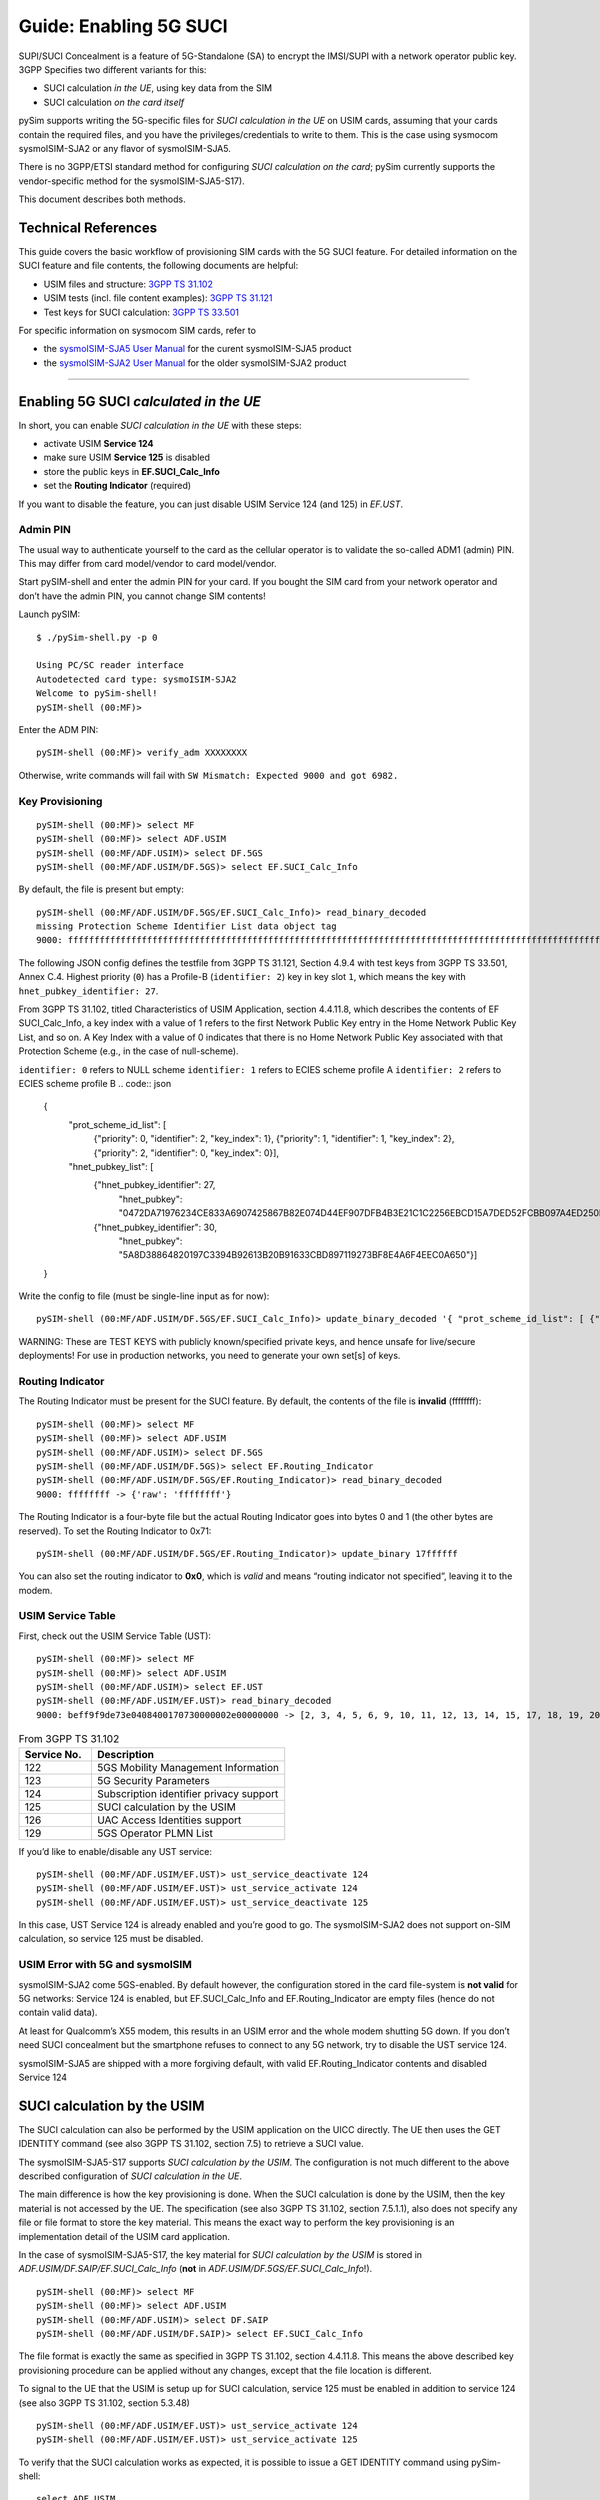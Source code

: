 
Guide: Enabling 5G SUCI
=======================

SUPI/SUCI Concealment is a feature of 5G-Standalone (SA) to encrypt the
IMSI/SUPI with a network operator public key.  3GPP Specifies two different
variants for this:

* SUCI calculation *in the UE*, using key data from the SIM
* SUCI calculation *on the card itself*

pySim supports writing the 5G-specific files for *SUCI calculation in the UE* on USIM cards, assuming
that your cards contain the required files, and you have the privileges/credentials to write to them.
This is the case using sysmocom sysmoISIM-SJA2 or any flavor of sysmoISIM-SJA5.

There is no 3GPP/ETSI standard method for configuring *SUCI calculation on the card*; pySim currently
supports the vendor-specific method for the sysmoISIM-SJA5-S17).

This document describes both methods.


Technical References
~~~~~~~~~~~~~~~~~~~~

This guide covers the basic workflow of provisioning SIM cards with the 5G SUCI feature. For detailed information on the SUCI feature and file contents, the following documents are helpful:

* USIM files and structure: `3GPP TS 31.102 <https://www.etsi.org/deliver/etsi_ts/131100_131199/131102/16.06.00_60/ts_131102v160600p.pdf>`__
* USIM tests (incl. file content examples): `3GPP TS 31.121 <https://www.etsi.org/deliver/etsi_ts/131100_131199/131121/16.01.00_60/ts_131121v160100p.pdf>`__
* Test keys for SUCI calculation: `3GPP TS 33.501 <https://www.etsi.org/deliver/etsi_ts/133500_133599/133501/16.05.00_60/ts_133501v160500p.pdf>`__

For specific information on sysmocom SIM cards, refer to

* the `sysmoISIM-SJA5 User Manual <https://sysmocom.de/manuals/sysmoisim-sja5-manual.pdf>`__ for the curent
  sysmoISIM-SJA5 product
* the `sysmoISIM-SJA2 User Manual <https://sysmocom.de/manuals/sysmousim-manual.pdf>`__ for the older
  sysmoISIM-SJA2 product

--------------


Enabling 5G SUCI *calculated in the UE*
~~~~~~~~~~~~~~~~~~~~~~~~~~~~~~~~~~~~~~~

In short, you can enable *SUCI calculation in the UE* with these steps:

* activate USIM **Service 124**
* make sure USIM **Service 125** is disabled
* store the public keys in **EF.SUCI_Calc_Info**
* set the **Routing Indicator** (required)

If you want to disable the feature, you can just disable USIM Service 124 (and 125) in `EF.UST`.


Admin PIN
---------

The usual way to authenticate yourself to the card as the cellular
operator is to validate the so-called ADM1 (admin) PIN.  This may differ
from card model/vendor to card model/vendor.

Start pySIM-shell and enter the admin PIN for your card. If you bought
the SIM card from your network operator and don’t have the admin PIN,
you cannot change SIM contents!

Launch pySIM:

::

    $ ./pySim-shell.py -p 0

    Using PC/SC reader interface
    Autodetected card type: sysmoISIM-SJA2
    Welcome to pySim-shell!
    pySIM-shell (00:MF)>

Enter the ADM PIN:

::

   pySIM-shell (00:MF)> verify_adm XXXXXXXX

Otherwise, write commands will fail with ``SW Mismatch: Expected 9000 and got 6982.``

Key Provisioning
----------------

::

   pySIM-shell (00:MF)> select MF
   pySIM-shell (00:MF)> select ADF.USIM
   pySIM-shell (00:MF/ADF.USIM)> select DF.5GS
   pySIM-shell (00:MF/ADF.USIM/DF.5GS)> select EF.SUCI_Calc_Info

By default, the file is present but empty:

::

   pySIM-shell (00:MF/ADF.USIM/DF.5GS/EF.SUCI_Calc_Info)> read_binary_decoded
   missing Protection Scheme Identifier List data object tag
   9000: ffffffffffffffffffffffffffffffffffffffffffffffffffffffffffffffffffffffffffffffffffffffffffffffffffffffffffffffffffffffffffffffffffffffffffffffffffffffffffffffffffffffffffffffffffffffffffffffffffffffff -> {}

The following JSON config defines the testfile from 3GPP TS 31.121, Section 4.9.4 with
test keys from 3GPP TS 33.501, Annex C.4. Highest priority (``0``) has a
Profile-B (``identifier: 2``) key in key slot ``1``, which means the key
with ``hnet_pubkey_identifier: 27``.

From 3GPP TS 31.102, titled Characteristics of USIM Application, section 4.4.11.8, which describes the contents of EF SUCI_Calc_Info, a key index with a value of 1 refers to the first Network Public Key entry in the Home Network Public Key List, and so on. A Key Index with a value of 0 indicates that there is no Home Network Public Key associated with that Protection Scheme (e.g., in the case of null-scheme).

``identifier: 0`` refers to NULL scheme
``identifier: 1`` refers to ECIES scheme profile A
``identifier: 2`` refers to ECIES scheme profile B
.. code:: json

   {
        "prot_scheme_id_list": [
           {"priority": 0, "identifier": 2, "key_index": 1},
           {"priority": 1, "identifier": 1, "key_index": 2},
           {"priority": 2, "identifier": 0, "key_index": 0}],
        "hnet_pubkey_list": [
           {"hnet_pubkey_identifier": 27,
            "hnet_pubkey": "0472DA71976234CE833A6907425867B82E074D44EF907DFB4B3E21C1C2256EBCD15A7DED52FCBB097A4ED250E036C7B9C8C7004C4EEDC4F068CD7BF8D3F900E3B4"},
           {"hnet_pubkey_identifier": 30,
            "hnet_pubkey": "5A8D38864820197C3394B92613B20B91633CBD897119273BF8E4A6F4EEC0A650"}]
   }

Write the config to file (must be single-line input as for now):

::

   pySIM-shell (00:MF/ADF.USIM/DF.5GS/EF.SUCI_Calc_Info)> update_binary_decoded '{ "prot_scheme_id_list": [ {"priority": 0, "identifier": 2, "key_index": 1}, {"priority": 1, "identifier": 1, "key_index": 2}, {"priority": 2, "identifier": 0, "key_index": 0}], "hnet_pubkey_list": [ {"hnet_pubkey_identifier": 27, "hnet_pubkey": "0472DA71976234CE833A6907425867B82E074D44EF907DFB4B3E21C1C2256EBCD15A7DED52FCBB097A4ED250E036C7B9C8C7004C4EEDC4F068CD7BF8D3F900E3B4"}, {"hnet_pubkey_identifier": 30, "hnet_pubkey": "5A8D38864820197C3394B92613B20B91633CBD897119273BF8E4A6F4EEC0A650"}]}'

WARNING: These are TEST KEYS with publicly known/specified private keys, and hence unsafe for live/secure
deployments! For use in production networks, you need to generate your own set[s] of keys.

Routing Indicator
-----------------

The Routing Indicator must be present for the SUCI feature. By default,
the contents of the file is **invalid** (ffffffff):

::

   pySIM-shell (00:MF)> select MF
   pySIM-shell (00:MF)> select ADF.USIM
   pySIM-shell (00:MF/ADF.USIM)> select DF.5GS
   pySIM-shell (00:MF/ADF.USIM/DF.5GS)> select EF.Routing_Indicator
   pySIM-shell (00:MF/ADF.USIM/DF.5GS/EF.Routing_Indicator)> read_binary_decoded
   9000: ffffffff -> {'raw': 'ffffffff'}

The Routing Indicator is a four-byte file but the actual Routing
Indicator goes into bytes 0 and 1 (the other bytes are reserved). To set
the Routing Indicator to 0x71:

::

   pySIM-shell (00:MF/ADF.USIM/DF.5GS/EF.Routing_Indicator)> update_binary 17ffffff

You can also set the routing indicator to **0x0**, which is *valid* and
means “routing indicator not specified”, leaving it to the modem.

USIM Service Table
------------------

First, check out the USIM Service Table (UST):

::

   pySIM-shell (00:MF)> select MF
   pySIM-shell (00:MF)> select ADF.USIM
   pySIM-shell (00:MF/ADF.USIM)> select EF.UST
   pySIM-shell (00:MF/ADF.USIM/EF.UST)> read_binary_decoded
   9000: beff9f9de73e0408400170730000002e00000000 -> [2, 3, 4, 5, 6, 9, 10, 11, 12, 13, 14, 15, 17, 18, 19, 20, 21, 25, 27, 28, 29, 33, 34, 35, 38, 39, 42, 43, 44, 45, 46, 51, 60, 71, 73, 85, 86, 87, 89, 90, 93, 94, 95, 122, 123, 124, 126]

.. list-table:: From 3GPP TS 31.102
   :widths: 15 40
   :header-rows: 1

   * - Service No.
     - Description
   * - 122
     - 5GS Mobility Management Information
   * - 123
     - 5G Security Parameters
   * - 124
     - Subscription identifier privacy support
   * - 125
     - SUCI calculation by the USIM
   * - 126
     - UAC Access Identities support
   * - 129
     - 5GS Operator PLMN List

If you’d like to enable/disable any UST service:

::

   pySIM-shell (00:MF/ADF.USIM/EF.UST)> ust_service_deactivate 124
   pySIM-shell (00:MF/ADF.USIM/EF.UST)> ust_service_activate 124
   pySIM-shell (00:MF/ADF.USIM/EF.UST)> ust_service_deactivate 125

In this case, UST Service 124 is already enabled and you’re good to go. The
sysmoISIM-SJA2 does not support on-SIM calculation, so service 125 must
be disabled.

USIM Error with 5G and sysmoISIM
--------------------------------

sysmoISIM-SJA2 come 5GS-enabled. By default however, the configuration stored
in the card file-system is **not valid** for 5G networks: Service 124 is enabled,
but EF.SUCI_Calc_Info and EF.Routing_Indicator are empty files (hence
do not contain valid data).

At least for Qualcomm’s X55 modem, this results in an USIM error and the
whole modem shutting 5G down. If you don’t need SUCI concealment but the
smartphone refuses to connect to any 5G network, try to disable the UST
service 124.

sysmoISIM-SJA5 are shipped with a more forgiving default, with valid EF.Routing_Indicator
contents and disabled Service 124


SUCI calculation by the USIM
~~~~~~~~~~~~~~~~~~~~~~~~~~~~

The SUCI calculation can also be performed by the USIM application on the UICC
directly. The UE then uses the GET IDENTITY command (see also 3GPP TS 31.102,
section 7.5) to retrieve a SUCI value.

The sysmoISIM-SJA5-S17 supports *SUCI calculation by the USIM*. The configuration
is not much different to the above described configuration of *SUCI calculation
in the UE*.

The main difference is how the key provisioning is done. When the SUCI
calculation is done by the USIM, then the key material is not accessed by the
UE. The specification (see also 3GPP TS 31.102, section 7.5.1.1), also does not
specify any file or file format to store the key material. This means the exact
way to perform the key provisioning is an implementation detail of the USIM
card application.

In the case of sysmoISIM-SJA5-S17, the key material for *SUCI calculation by the USIM* is stored in
`ADF.USIM/DF.SAIP/EF.SUCI_Calc_Info` (**not** in `ADF.USIM/DF.5GS/EF.SUCI_Calc_Info`!).

::

   pySIM-shell (00:MF)> select MF
   pySIM-shell (00:MF)> select ADF.USIM
   pySIM-shell (00:MF/ADF.USIM)> select DF.SAIP
   pySIM-shell (00:MF/ADF.USIM/DF.SAIP)> select EF.SUCI_Calc_Info

The file format is exactly the same as specified in 3GPP TS 31.102, section
4.4.11.8. This means the above described key provisioning procedure can be
applied without any changes, except that the file location is different.

To signal to the UE that the USIM is setup up for SUCI calculation, service
125 must be enabled in addition to service 124 (see also 3GPP TS 31.102,
section 5.3.48)

::

   pySIM-shell (00:MF/ADF.USIM/EF.UST)> ust_service_activate 124
   pySIM-shell (00:MF/ADF.USIM/EF.UST)> ust_service_activate 125

To verify that the SUCI calculation works as expected, it is possible to issue
a GET IDENTITY command using pySim-shell:

::

   select ADF.USIM
   get_identity

The USIM should then return a SUCI TLV Data object that looks like this:

::

   SUCI TLV Data Object: 0199f90717ff021b027a2c58ce1c6b89df088a9eb4d242596dd75746bb5f3503d2cf58a7461e4fd106e205c86f76544e9d732226a4e1
